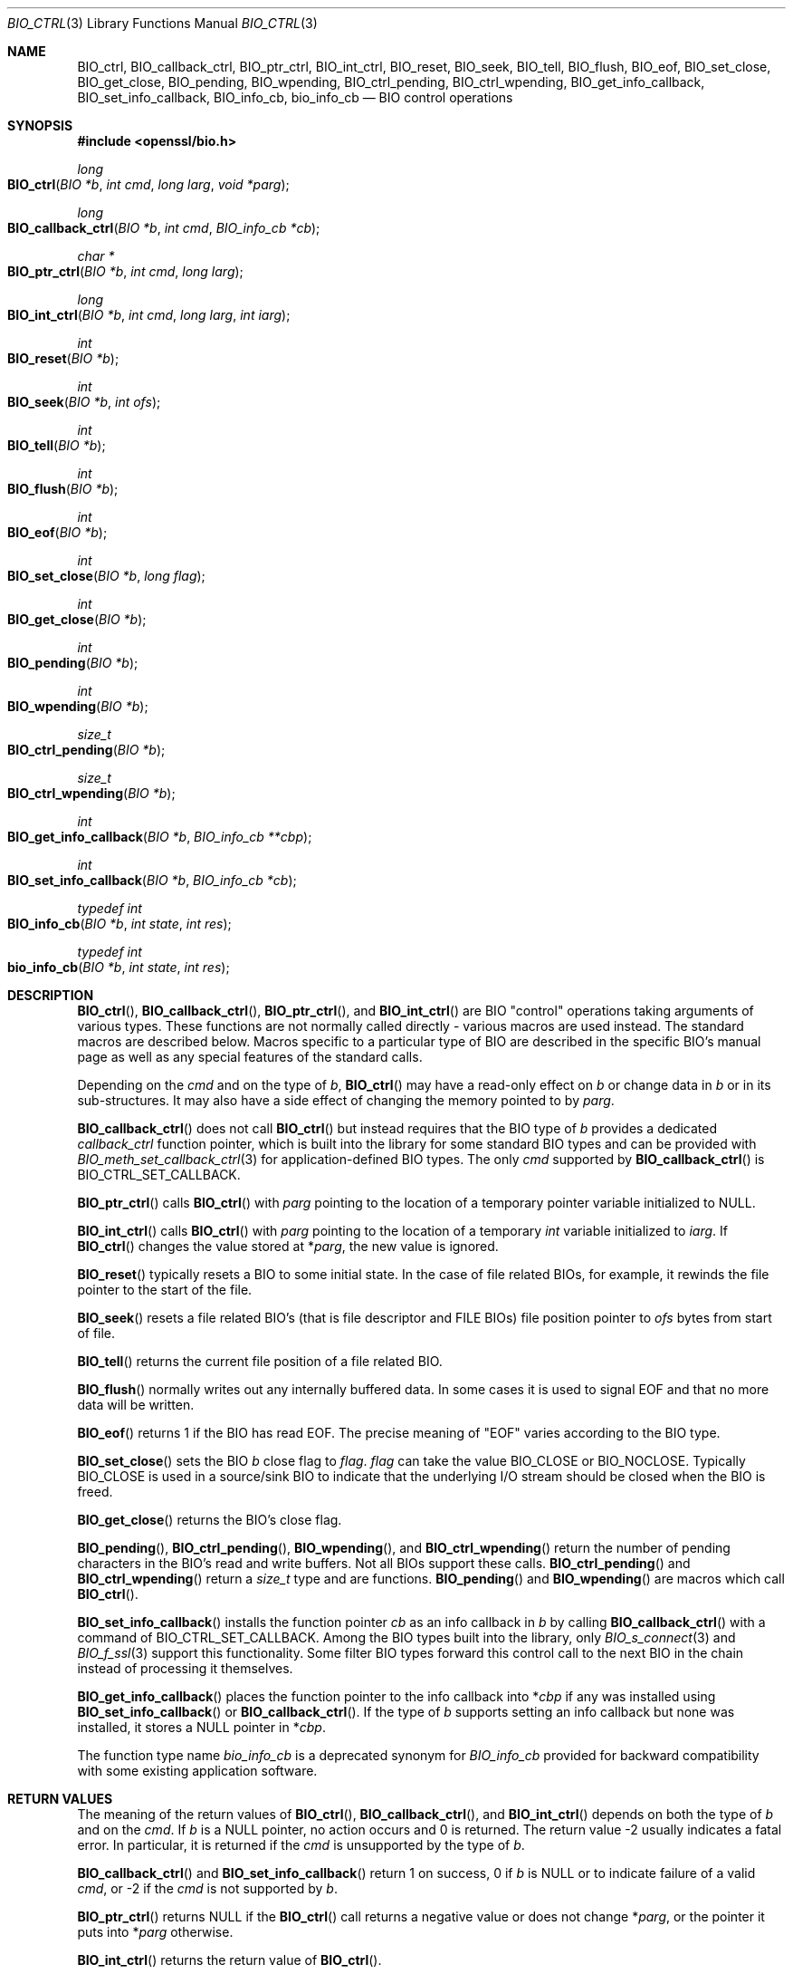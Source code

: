 .\" $OpenBSD: BIO_ctrl.3,v 1.17 2023/04/04 17:10:37 schwarze Exp $
.\" full merge up to: OpenSSL 24a535eaf Tue Sep 22 13:14:20 2020 +0100
.\" selective merge up to: OpenSSL 0c5bc96f Tue Mar 15 13:57:22 2022 +0000
.\"
.\" This file is a derived work.
.\" The changes are covered by the following Copyright and license:
.\"
.\" Copyright (c) 2023 Ingo Schwarze <schwarze@openbsd.org>
.\"
.\" Permission to use, copy, modify, and distribute this software for any
.\" purpose with or without fee is hereby granted, provided that the above
.\" copyright notice and this permission notice appear in all copies.
.\"
.\" THE SOFTWARE IS PROVIDED "AS IS" AND THE AUTHOR DISCLAIMS ALL WARRANTIES
.\" WITH REGARD TO THIS SOFTWARE INCLUDING ALL IMPLIED WARRANTIES OF
.\" MERCHANTABILITY AND FITNESS. IN NO EVENT SHALL THE AUTHOR BE LIABLE FOR
.\" ANY SPECIAL, DIRECT, INDIRECT, OR CONSEQUENTIAL DAMAGES OR ANY DAMAGES
.\" WHATSOEVER RESULTING FROM LOSS OF USE, DATA OR PROFITS, WHETHER IN AN
.\" ACTION OF CONTRACT, NEGLIGENCE OR OTHER TORTIOUS ACTION, ARISING OUT OF
.\" OR IN CONNECTION WITH THE USE OR PERFORMANCE OF THIS SOFTWARE.
.\"
.\" The original file was written by Dr. Stephen Henson <steve@openssl.org>.
.\" Copyright (c) 2000, 2016 The OpenSSL Project.  All rights reserved.
.\"
.\" Redistribution and use in source and binary forms, with or without
.\" modification, are permitted provided that the following conditions
.\" are met:
.\"
.\" 1. Redistributions of source code must retain the above copyright
.\"    notice, this list of conditions and the following disclaimer.
.\"
.\" 2. Redistributions in binary form must reproduce the above copyright
.\"    notice, this list of conditions and the following disclaimer in
.\"    the documentation and/or other materials provided with the
.\"    distribution.
.\"
.\" 3. All advertising materials mentioning features or use of this
.\"    software must display the following acknowledgment:
.\"    "This product includes software developed by the OpenSSL Project
.\"    for use in the OpenSSL Toolkit. (http://www.openssl.org/)"
.\"
.\" 4. The names "OpenSSL Toolkit" and "OpenSSL Project" must not be used to
.\"    endorse or promote products derived from this software without
.\"    prior written permission. For written permission, please contact
.\"    openssl-core@openssl.org.
.\"
.\" 5. Products derived from this software may not be called "OpenSSL"
.\"    nor may "OpenSSL" appear in their names without prior written
.\"    permission of the OpenSSL Project.
.\"
.\" 6. Redistributions of any form whatsoever must retain the following
.\"    acknowledgment:
.\"    "This product includes software developed by the OpenSSL Project
.\"    for use in the OpenSSL Toolkit (http://www.openssl.org/)"
.\"
.\" THIS SOFTWARE IS PROVIDED BY THE OpenSSL PROJECT ``AS IS'' AND ANY
.\" EXPRESSED OR IMPLIED WARRANTIES, INCLUDING, BUT NOT LIMITED TO, THE
.\" IMPLIED WARRANTIES OF MERCHANTABILITY AND FITNESS FOR A PARTICULAR
.\" PURPOSE ARE DISCLAIMED.  IN NO EVENT SHALL THE OpenSSL PROJECT OR
.\" ITS CONTRIBUTORS BE LIABLE FOR ANY DIRECT, INDIRECT, INCIDENTAL,
.\" SPECIAL, EXEMPLARY, OR CONSEQUENTIAL DAMAGES (INCLUDING, BUT
.\" NOT LIMITED TO, PROCUREMENT OF SUBSTITUTE GOODS OR SERVICES;
.\" LOSS OF USE, DATA, OR PROFITS; OR BUSINESS INTERRUPTION)
.\" HOWEVER CAUSED AND ON ANY THEORY OF LIABILITY, WHETHER IN CONTRACT,
.\" STRICT LIABILITY, OR TORT (INCLUDING NEGLIGENCE OR OTHERWISE)
.\" ARISING IN ANY WAY OUT OF THE USE OF THIS SOFTWARE, EVEN IF ADVISED
.\" OF THE POSSIBILITY OF SUCH DAMAGE.
.\"
.Dd $Mdocdate: April 4 2023 $
.Dt BIO_CTRL 3
.Os
.Sh NAME
.Nm BIO_ctrl ,
.Nm BIO_callback_ctrl ,
.Nm BIO_ptr_ctrl ,
.Nm BIO_int_ctrl ,
.Nm BIO_reset ,
.Nm BIO_seek ,
.Nm BIO_tell ,
.Nm BIO_flush ,
.Nm BIO_eof ,
.Nm BIO_set_close ,
.Nm BIO_get_close ,
.Nm BIO_pending ,
.Nm BIO_wpending ,
.Nm BIO_ctrl_pending ,
.Nm BIO_ctrl_wpending ,
.Nm BIO_get_info_callback ,
.Nm BIO_set_info_callback ,
.Nm BIO_info_cb ,
.Nm bio_info_cb
.Nd BIO control operations
.Sh SYNOPSIS
.In openssl/bio.h
.Ft long
.Fo BIO_ctrl
.Fa "BIO *b"
.Fa "int cmd"
.Fa "long larg"
.Fa "void *parg"
.Fc
.Ft long
.Fo BIO_callback_ctrl
.Fa "BIO *b"
.Fa "int cmd"
.Fa "BIO_info_cb *cb"
.Fc
.Ft char *
.Fo BIO_ptr_ctrl
.Fa "BIO *b"
.Fa "int cmd"
.Fa "long larg"
.Fc
.Ft long
.Fo BIO_int_ctrl
.Fa "BIO *b"
.Fa "int cmd"
.Fa "long larg"
.Fa "int iarg"
.Fc
.Ft int
.Fo BIO_reset
.Fa "BIO *b"
.Fc
.Ft int
.Fo BIO_seek
.Fa "BIO *b"
.Fa "int ofs"
.Fc
.Ft int
.Fo BIO_tell
.Fa "BIO *b"
.Fc
.Ft int
.Fo BIO_flush
.Fa "BIO *b"
.Fc
.Ft int
.Fo BIO_eof
.Fa "BIO *b"
.Fc
.Ft int
.Fo BIO_set_close
.Fa "BIO *b"
.Fa "long flag"
.Fc
.Ft int
.Fo BIO_get_close
.Fa "BIO *b"
.Fc
.Ft int
.Fo BIO_pending
.Fa "BIO *b"
.Fc
.Ft int
.Fo BIO_wpending
.Fa "BIO *b"
.Fc
.Ft size_t
.Fo BIO_ctrl_pending
.Fa "BIO *b"
.Fc
.Ft size_t
.Fo BIO_ctrl_wpending
.Fa "BIO *b"
.Fc
.Ft int
.Fo BIO_get_info_callback
.Fa "BIO *b"
.Fa "BIO_info_cb **cbp"
.Fc
.Ft int
.Fo BIO_set_info_callback
.Fa "BIO *b"
.Fa "BIO_info_cb *cb"
.Fc
.Ft typedef int
.Fo BIO_info_cb
.Fa "BIO *b"
.Fa "int state"
.Fa "int res"
.Fc
.Ft typedef int
.Fo bio_info_cb
.Fa "BIO *b"
.Fa "int state"
.Fa "int res"
.Fc
.Sh DESCRIPTION
.Fn BIO_ctrl ,
.Fn BIO_callback_ctrl ,
.Fn BIO_ptr_ctrl ,
and
.Fn BIO_int_ctrl
are BIO "control" operations taking arguments of various types.
These functions are not normally called directly -
various macros are used instead.
The standard macros are described below.
Macros specific to a particular type of BIO
are described in the specific BIO's manual page
as well as any special features of the standard calls.
.Pp
Depending on the
.Fa cmd
and on the type of
.Fa b ,
.Fn BIO_ctrl
may have a read-only effect on
.Fa b
or change data in
.Fa b
or in its sub-structures.
It may also have a side effect of changing the memory pointed to by
.Fa parg .
.Pp
.Fn BIO_callback_ctrl
does not call
.Fn BIO_ctrl
but instead requires that the BIO type of
.Fa b
provides a dedicated
.Fa callback_ctrl
function pointer, which is built into the library for some standard BIO
types and can be provided with
.Xr BIO_meth_set_callback_ctrl 3
for application-defined BIO types.
The only
.Fa cmd
supported by
.Fn BIO_callback_ctrl
is
.Dv BIO_CTRL_SET_CALLBACK .
.Pp
.Fn BIO_ptr_ctrl
calls
.Fn BIO_ctrl
with
.Fa parg
pointing to the location of a temporary pointer variable initialized to
.Dv NULL .
.Pp
.Fn BIO_int_ctrl
calls
.Fn BIO_ctrl
with
.Fa parg
pointing to the location of a temporary
.Vt int
variable initialized to
.Fa iarg .
If
.Fn BIO_ctrl
changes the value stored at
.Pf * Fa parg ,
the new value is ignored.
.Pp
.Fn BIO_reset
typically resets a BIO to some initial state.
In the case of file related BIOs, for example,
it rewinds the file pointer to the start of the file.
.Pp
.Fn BIO_seek
resets a file related BIO's (that is file descriptor and
FILE BIOs) file position pointer to
.Fa ofs
bytes from start of file.
.Pp
.Fn BIO_tell
returns the current file position of a file related BIO.
.Pp
.Fn BIO_flush
normally writes out any internally buffered data.
In some cases it is used to signal EOF and that no more data will be written.
.Pp
.Fn BIO_eof
returns 1 if the BIO has read EOF.
The precise meaning of "EOF" varies according to the BIO type.
.Pp
.Fn BIO_set_close
sets the BIO
.Fa b
close flag to
.Fa flag .
.Fa flag
can take the value
.Dv BIO_CLOSE
or
.Dv BIO_NOCLOSE .
Typically
.Dv BIO_CLOSE
is used in a source/sink BIO to indicate that the underlying I/O stream
should be closed when the BIO is freed.
.Pp
.Fn BIO_get_close
returns the BIO's close flag.
.Pp
.Fn BIO_pending ,
.Fn BIO_ctrl_pending ,
.Fn BIO_wpending ,
and
.Fn BIO_ctrl_wpending
return the number of pending characters in the BIO's read and write buffers.
Not all BIOs support these calls.
.Fn BIO_ctrl_pending
and
.Fn BIO_ctrl_wpending
return a
.Vt size_t
type and are functions.
.Fn BIO_pending
and
.Fn BIO_wpending
are macros which call
.Fn BIO_ctrl .
.Pp
.Fn BIO_set_info_callback
installs the function pointer
.Fa cb
as an info callback in
.Fa b
by calling
.Fn BIO_callback_ctrl
with a command of
.Dv BIO_CTRL_SET_CALLBACK .
Among the BIO types built into the library, only
.Xr BIO_s_connect 3
and
.Xr BIO_f_ssl 3
support this functionality.
Some filter BIO types forward this control call
to the next BIO in the chain instead of processing it themselves.
.Pp
.Fn BIO_get_info_callback
places the function pointer to the info callback into
.Pf * Fa cbp
if any was installed using
.Fn BIO_set_info_callback
or
.Fn BIO_callback_ctrl .
If the type of
.Fa b
supports setting an info callback but none was installed, it stores a
.Dv NULL
pointer in
.Pf * Fa cbp .
.Pp
The function type name
.Vt bio_info_cb
is a deprecated synonym for
.Vt BIO_info_cb
provided for backward compatibility with some existing application software.
.Sh RETURN VALUES
The meaning of the return values of
.Fn BIO_ctrl ,
.Fn BIO_callback_ctrl ,
and
.Fn BIO_int_ctrl
depends on both the type of
.Fa b
and on the
.Fa cmd .
If
.Fa b
is a
.Dv NULL
pointer, no action occurs and 0 is returned.
The return value \-2 usually indicates a fatal error.
In particular, it is returned if the
.Fa cmd
is unsupported by the type of
.Fa b .
.Pp
.Fn BIO_callback_ctrl
and
.Fn BIO_set_info_callback
return 1 on success, 0 if
.Fa b
is
.Dv NULL
or to indicate failure of a valid
.Fa cmd ,
or \-2 if the
.Fa cmd
is not supported by
.Fa b .
.Pp
.Fn BIO_ptr_ctrl
returns
.Dv NULL
if the
.Fn BIO_ctrl
call returns a negative value or does not change
.Pf * Fa parg ,
or the pointer it puts into
.Pf * Fa parg
otherwise.
.Pp
.Fn BIO_int_ctrl
returns the return value of
.Fn BIO_ctrl .
.Pp
.Fn BIO_reset
normally returns 1 for success and 0 or -1 for failure.
File BIOs are an exception, returning 0 for success and -1 for failure.
.Pp
.Fn BIO_seek
and
.Fn BIO_tell
both return the current file position on success
and -1 for failure, except file BIOs which for
.Fn BIO_seek
always return 0 for success and -1 for failure.
.Pp
.Fn BIO_flush
returns 1 for success and 0 or -1 for failure.
.Pp
.Fn BIO_eof
returns 1 if EOF has been reached or 0 otherwise.
.Pp
.Fn BIO_set_close
always returns 1.
.Pp
.Fn BIO_get_close
returns the close flag value
.Dv BIO_CLOSE
or
.Dv BIO_NOCLOSE .
.Pp
.Fn BIO_pending ,
.Fn BIO_ctrl_pending ,
.Fn BIO_wpending ,
and
.Fn BIO_ctrl_wpending
return the amount of pending data.
.Pp
.Fn BIO_get_info_callback
returns 1 on success, including when the type of
.Fa b
supports an info callback but none is installed,
0 if
.Fa b
is
.Dv NULL
or \-2 if the type of
.Fa b
does not support an info callback.
.Pp
If a callback was installed in
.Fa b
using
.Xr BIO_set_callback_ex 3
or
.Xr BIO_set_callback 3 ,
it can modify the return values of all these functions.
.Sh NOTES
Because it can write data,
.Fn BIO_flush
may return 0 or -1 indicating that the call should be retried later
in a similar manner to
.Xr BIO_write 3 .
The
.Xr BIO_should_retry 3
call should be used and appropriate action taken if the call fails.
.Pp
The return values of
.Fn BIO_pending
and
.Fn BIO_wpending
may not reliably determine the amount of pending data in all cases.
For example in the case of a file BIO some data may be available in the
.Vt FILE
structure's internal buffers but it is not possible
to determine this in a portable way.
For other types of BIO they may not be supported.
.Pp
If they do not internally handle a particular
.Fn BIO_ctrl
operation, filter BIOs usually pass the operation
to the next BIO in the chain.
This often means there is no need to locate the required BIO for
a particular operation: it can be called on a chain and it will
be automatically passed to the relevant BIO.
However, this can cause unexpected results.
For example no current filter BIOs implement
.Fn BIO_seek ,
but this may still succeed if the chain ends
in a FILE or file descriptor BIO.
.Pp
Source/sink BIOs return a 0 if they do not recognize the
.Fn BIO_ctrl
operation.
.Sh SEE ALSO
.Xr BIO_meth_new 3 ,
.Xr BIO_new 3
.Sh HISTORY
.Fn BIO_ctrl ,
.Fn BIO_reset ,
.Fn BIO_flush ,
.Fn BIO_eof ,
.Fn BIO_set_close ,
.Fn BIO_get_close ,
and
.Fn BIO_pending
first appeared in SSLeay 0.6.0.
.Fn BIO_wpending
first appeared in SSLeay 0.8.1.
.Fn BIO_ptr_ctrl ,
.Fn BIO_int_ctrl ,
.Fn BIO_get_info_callback
and
.Fn BIO_set_info_callback
first appeared in SSLeay 0.9.0.
All these functions have been available since
.Ox 2.4 .
.Pp
.Fn BIO_seek
and
.Fn BIO_tell
first appeared in SSLeay 0.9.1.
.Fn BIO_ctrl_pending
and
.Fn BIO_ctrl_wpending
first appeared in OpenSSL 0.9.4.
These functions have been available since
.Ox 2.6 .
.Pp
.Fn BIO_callback_ctrl
first appeared in OpenSSL 0.9.5 and has been available since
.Ox 2.7 .
.Pp
.Fn bio_info_cb
first appeared with a more complicated prototype in OpenSSL 0.9.6
and has been available since
.Ox 2.9 .
.Pp
.Fn BIO_info_cb
first appeared in OpenSSL 1.1.0h and has been available since
.Ox 6.3 .
.Sh BUGS
Some of the return values are ambiguous and care should be taken.
In particular a return value of 0 can be returned if an operation
is not supported, if an error occurred, if EOF has not been reached
and in the case of
.Fn BIO_seek
on a file BIO for a successful operation.
